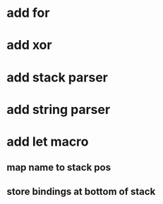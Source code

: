 * add for
* add xor
* add stack parser
* add string parser
* add let macro
** map name to stack pos
** store bindings at bottom of stack
